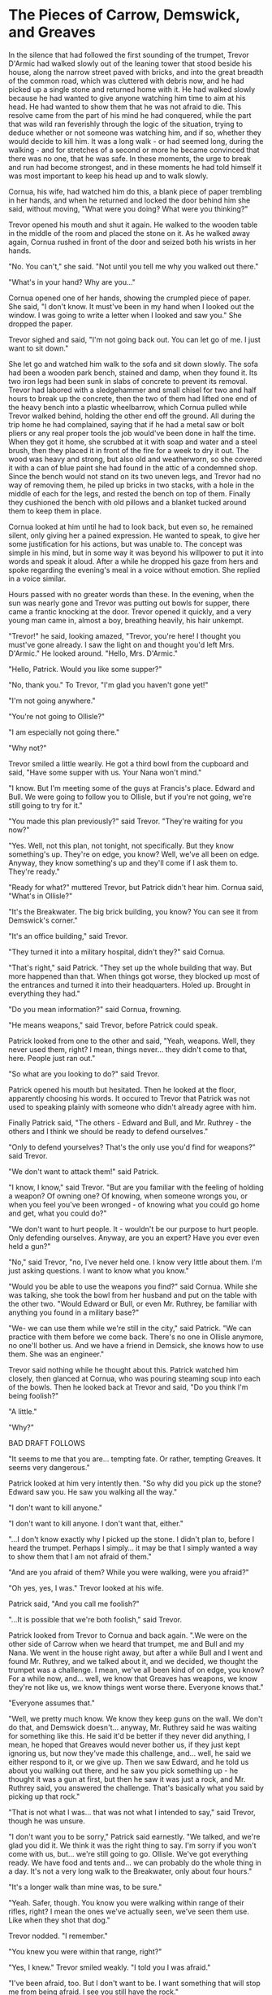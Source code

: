 * The Pieces of Carrow, Demswick, and Greaves

In the silence that had followed the first sounding of the trumpet, Trevor D'Armic had walked slowly out of the leaning tower that stood beside his house, along the narrow street paved with bricks, and into the great breadth of the common road, which was cluttered with debris now, and he had picked up a single stone and returned home with it. He had walked slowly because he had wanted to give anyone watching him time to aim at his head. He had wanted to show them that he was not afraid to die. This resolve came from the part of his mind he had conquered, while the part that was wild ran feverishly through the logic of the situation, trying to deduce whether or not someone was watching him, and if so, whether they would decide to kill him. It was a long walk - or had seemed long, during the walking - and for stretches of a second or more he became convinced that there was no one, that he was safe. In these moments, the urge to break and run had become strongest, and in these moments he had told himself it was most important to keep his head up and to walk slowly.

Cornua, his wife, had watched him do this, a blank piece of paper trembling in her hands, and when he returned and locked the door behind him she said, without moving, "What were you doing? What were you thinking?"

Trevor opened his mouth and shut it again. He walked to the wooden table in the middle of the room and placed the stone on it. As he walked away again, Cornua rushed in front of the door and seized both his wrists in her hands.

"No. You can't," she said. "Not until you tell me why you walked out there."

"What's in your hand? Why are you..."

Cornua opened one of her hands, showing the crumpled piece of paper. She said, "I don't know. It must've been in my hand when I looked out the window. I was going to write a letter when I looked and saw you." She dropped the paper.

Trevor sighed and said, "I'm not going back out. You can let go of me. I just want to sit down."

She let go and watched him walk to the sofa and sit down slowly. The sofa had been a wooden park bench, stained and damp, when they found it. Its two iron legs had been sunk in slabs of concrete to prevent its removal. Trevor had labored with a sledgehammer and small chisel for two and half hours to break up the concrete, then the two of them had lifted one end of the heavy bench into a plastic wheelbarrow, which Cornua pulled while Trevor walked behind, holding the other end off the ground. All during the trip home he had complained, saying that if he had a metal saw or bolt pliers or any real proper tools the job would've been done in half the time. When they got it home, she scrubbed at it with soap and water and a steel brush, then they placed it in front of the fire for a week to dry it out. The wood was heavy and strong, but also old and weatherworn, so she covered it with a can of blue paint she had found in the attic of a condemned shop. Since the bench would not stand on its two uneven legs, and Trevor had no way of removing them, he piled up bricks in two stacks, with a hole in the middle of each for the legs, and rested the bench on top of them. Finally they cushioned the bench with old pillows and a blanket tucked around them to keep them in place.

Cornua looked at him until he had to look back, but even so, he remained silent, only giving her a pained expression. He wanted to speak, to give her some justification for his actions, but was unable to. The concept was simple in his mind, but in some way it was beyond his willpower to put it into words and speak it aloud. After a while he dropped his gaze from hers and spoke regarding the evening's meal in a voice without emotion. She replied in a voice similar.

Hours passed with no greater words than these. In the evening, when the sun was nearly gone and Trevor was putting out bowls for supper, there came a frantic knocking at the door. Trevor opened it quickly, and a very young man came in, almost a boy, breathing heavily, his hair unkempt.

"Trevor!" he said, looking amazed, "Trevor, you're here! I thought you must've gone already. I saw the light on and thought you'd left Mrs. D'Armic." He looked around. "Hello, Mrs. D'Armic."

"Hello, Patrick. Would you like some supper?"

"No, thank you." To Trevor, "I'm glad you haven't gone yet!"

"I'm not going anywhere."

"You're not going to Ollisle?"

"I am especially not going there."

"Why not?"

Trevor smiled a little wearily. He got a third bowl from the cupboard and said, "Have some supper with us. Your Nana won't mind."

"I know. But I'm meeting some of the guys at Francis's place. Edward and Bull. We were going to follow you to Ollisle, but if you're not going, we're still going to try for it."

"You made this plan previously?" said Trevor. "They're waiting for you now?"

"Yes. Well, not this plan, not tonight, not specifically. But they know something's up. They're on edge, you know? Well, we've all been on edge. Anyway, they know something's up and they'll come if I ask them to. They're ready."

"Ready for what?" muttered Trevor, but Patrick didn't hear him. Cornua said, "What's in Ollisle?"

"It's the Breakwater. The big brick building, you know? You can see it from Demswick's corner."

"It's an office building," said Trevor.

"They turned it into a military hospital, didn't they?" said Cornua.

"That's right," said Patrick. "They set up the whole building that way. But more happened than that. When things got worse, they blocked up most of the entrances and turned it into their headquarters. Holed up. Brought in everything they had."

"Do you mean information?" said Cornua, frowning.

"He means weapons," said Trevor, before Patrick could speak.

Patrick looked from one to the other and said, "Yeah, weapons. Well, they never used them, right? I mean, things never... they didn't come to that, here. People just ran out."

"So what are you looking to do?" said Trevor.

Patrick opened his mouth but hesitated. Then he looked at the floor, apparently choosing his words. It occured to Trevor that Patrick was not used to speaking plainly with someone who didn't already agree with him.

Finally Patrick said, "The others - Edward and Bull, and Mr. Ruthrey - the others and I think we should be ready to defend ourselves."

"Only to defend yourselves? That's the only use you'd find for weapons?" said Trevor.

"We don't want to attack them!" said Patrick.

"I know, I know," said Trevor. "But are you familiar with the feeling of holding a weapon? Of owning one? Of knowing, when someone wrongs you, or when you feel you've been wronged - of knowing what you could go home and get, what you could do?"

"We don't want to hurt people. It - wouldn't be our purpose to hurt people. Only defending ourselves. Anyway, are you an expert? Have you ever even held a gun?"

"No," said Trevor, "no, I've never held one. I know very little about them. I'm just asking questions. I want to know what you know."

"Would you be able to use the weapons you find?" said Cornua. While she was talking, she took the bowl from her husband and put on the table with the other two. "Would Edward or Bull, or even Mr. Ruthrey, be familiar with anything you found in a military base?"

"We- we can use them while we're still in the city," said Patrick. "We can practice with them before we come back. There's no one in Ollisle anymore, no one'll bother us. And we have a friend in Demsick, she knows how to use them. She was an engineer."

Trevor said nothing while he thought about this. Patrick watched him closely, then glanced at Cornua, who was pouring steaming soup into each of the bowls. Then he looked back at Trevor and said, "Do you think I'm being foolish?"

"A little."

"Why?"

BAD DRAFT FOLLOWS

"It seems to me that you are... tempting fate. Or rather, tempting Greaves.  It seems very dangerous."

Patrick looked at him very intently then. "So why did you pick up the stone? Edward saw you. He saw you walking all the way."

"I don't want to kill anyone."

"I don't want to kill anyone. I don't want that, either."

"...I don't know exactly why I picked up the stone. I didn't plan to, before I heard the trumpet. Perhaps I simply... it may be that I simply wanted a way to show them that I am not afraid of them."

"And are you afraid of them? While you were walking, were you afraid?"

"Oh yes, yes, I was." Trevor looked at his wife.

Patrick said, "And you call me foolish?"

"...It is possible that we're both foolish," said Trevor.

Patrick looked from Trevor to Cornua and back again. ".We were on the other side of Carrow when we heard that trumpet, me and Bull and my Nana. We went in the house right away, but after a while Bull and I went and found Mr. Ruthrey, and we talked about it, and we decided, we thought the trumpet was a challenge. I mean, we've all been kind of on edge, you know? For a while now, and... well, we know that Greaves has weapons, we know they're not like us, we know things went worse there. Everyone knows that."

"Everyone assumes that."

"Well, we pretty much know. We know they keep guns on the wall. We don't do that, and Demswick doesn't... anyway, Mr. Ruthrey said he was waiting for something like this. He said it'd be better if they never did anything, I mean, he hoped that Greaves would never bother us, if they just kept ignoring us, but now they've made this challenge, and... well, he said we either respond to it, or we give up. Then we saw Edward, and he told us about you walking out there, and he saw you pick something up - he thought it was a gun at first, but then he saw it was just a rock, and Mr. Ruthrey said, you answered the challenge. That's basically what you said by picking up that rock."

"That is not what I was... that was not what I intended to say," said Trevor, though he was unsure.

"I don't want you to be sorry," Patrick said earnestly. "We talked, and we're glad you did it. We think it was the right thing to say. I'm sorry if you won't come with us, but... we're still going to go. Ollisle. We've got everything ready. We have food and tents and... we can probably do the whole thing in a day. It's not a very long walk to the Breakwater, only about four hours."

"It's a longer walk than mine was, to be sure."

"Yeah. Safer, though. You know you were walking within range of their rifles, right? I mean the ones we've actually seen, we've seen them use. Like when they shot that dog."

Trevor nodded. "I remember."

"You knew you were within that range, right?"

"Yes, I knew." Trevor smiled weakly. "I told you I was afraid."

"I've been afraid, too. But I don't want to be. I want something that will stop me from being afraid. I see you still have the rock."

"Yes, I still have the rock."

"Well, pretty soon, I'm going to have one, too. But I think I'm taking a smaller risk for a bigger rock."

Patrick walked out, then. Trevor put the unused third bowl away and said to Cornua, "Do you think he'll do it?"

"Yes," she said.
* notes
They think they'll find a rocket launcher, a javelin with an enchanted head...
you friends have told you there's a rocket launcher, a javelin there... an enchanted bow...


Trevor is not entirely confident that they're wrong to retrieve the weapons...

Must point out that there were people milling about when the trumpet was sounded. Most went inside. Trevor's the only one who went out.

Pieces... maybe Trevor has a piece of an old courage or knowledge...
NATCOSMOLOGY: the sounding of the trumpet was an announcement that the attackers now owned the land before them, every stone.

It doesn't really strictly make sense that Trevor would take a stone from the ground. That's part of the point.


Demswick: it has been our understanding that... something would happen... ever since Greaves sounded their trumpet.
Also: of course, most Carrowers and Demswickers don't get along so well... or rather, say that some Carrowers don't trust Demswickers...
Demswick guy is combative, and either he or an associate is the one that Patrick's group knows can use weapons.
Some of the weapons are not... straightforward. Not things you hold and point. They're things you... program. Or order. Or rebuild. Whatever.


Welcome to war.
Welcome to justice.






I have to make reference to the fact that... this is a temporary living affair. Maybe they've been there a year. Expecting another year... but they have few animals. Maybe they're mostly living on food rations, or crops or... maybe they've got some sort of synthetic super crop that will last for a while...
They're all dislocated people... pushed out of where they were... even Greaves... The pieces are of many little cities, but they're primarily the pieces of three old cities: Carrow, Demswick, and Greaves. Those three cities were perhaps hit hardest during the war, but they were the biggest, so the most pieces of those remain... although, none of the remaining pieces were the centers of their cities; the centers were destroyed, were burnt out. Only the periphery survived.
So what does Trevor do? I don't think he does much; I think their food is provided by the supercrop or whatever. They don't actually have to farm that much. But they have to deal with an oppressive and a hostile landscape. Maybe radiation... but more likely, things are just broken. Thieves exist. There's little entertainment. People are tired, and scared. Many don't know where their families are.
They (the people) are waiting. Maybe they're waiting for the radiation to go away, or for their families to find them, or for the fighting to die down, or just until their food runs out, and they have no choice but to move.



Perhaps: Greaves was hit hardest, not by the war itself, but by anarchy after the dust settled. Thieves, raiders, gangs, etc. It became very warlike and dangerous. It became basically condemned, and then they realized that there were people rebuilding, making into a habitable place again, not unlike Carrow and Demswick, but with the hint of something worse. Carrow and Demswick basically chucked their weapons; they accepted that everything of value was already gone, and that they were only there because they were the few who were content to wait and get by with very little in the way of luxury or promise of better circumstances, etc. But Greaves still has weapons.



"Pieces" takes place after a halfway-apocalypse ware. It's not merely a nuclear war that destroys a country or two; but it was not apocalyptic; it did not wipe out 99% of humanity. It destroyed... I dunno, perhaps between a fifth and a half of the population of the planet, and there's enough to rebuild... they have some way of fighting radiation, or maybe the bombs are a bit cleaner... or maybe just medicine to reverse the effects of radiation... fight a race against those affected by radiation poisoning... But anyway, everyone is putting themselves back together now. International trade, international everything... the international web has shattered. The internet is largely down, many satellites are down. I can imply that many things relied on the satellites, and that the satellites were therefore targeted, something like that. Say that the two or the three or the four superpowers of the world obliterated each other, but failed to obliterate everyone else.
